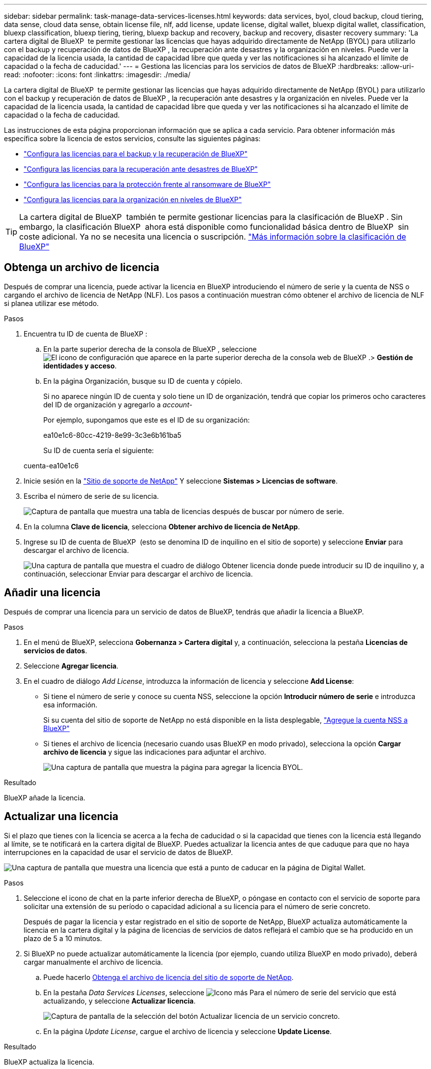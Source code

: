 ---
sidebar: sidebar 
permalink: task-manage-data-services-licenses.html 
keywords: data services, byol, cloud backup, cloud tiering, data sense, cloud data sense, obtain license file, nlf, add license, update license, digital wallet, bluexp digital wallet, classification, bluexp classification, bluexp tiering, tiering, bluexp backup and recovery, backup and recovery, disaster recovery 
summary: 'La cartera digital de BlueXP  te permite gestionar las licencias que hayas adquirido directamente de NetApp (BYOL) para utilizarlo con el backup y recuperación de datos de BlueXP , la recuperación ante desastres y la organización en niveles. Puede ver la capacidad de la licencia usada, la cantidad de capacidad libre que queda y ver las notificaciones si ha alcanzado el límite de capacidad o la fecha de caducidad.' 
---
= Gestiona las licencias para los servicios de datos de BlueXP
:hardbreaks:
:allow-uri-read: 
:nofooter: 
:icons: font
:linkattrs: 
:imagesdir: ./media/


[role="lead"]
La cartera digital de BlueXP  te permite gestionar las licencias que hayas adquirido directamente de NetApp (BYOL) para utilizarlo con el backup y recuperación de datos de BlueXP , la recuperación ante desastres y la organización en niveles. Puede ver la capacidad de la licencia usada, la cantidad de capacidad libre que queda y ver las notificaciones si ha alcanzado el límite de capacidad o la fecha de caducidad.

Las instrucciones de esta página proporcionan información que se aplica a cada servicio. Para obtener información más específica sobre la licencia de estos servicios, consulte las siguientes páginas:

* https://docs.netapp.com/us-en/bluexp-backup-recovery/task-licensing-cloud-backup.html["Configura las licencias para el backup y la recuperación de BlueXP"^]
* https://docs.netapp.com/us-en/bluexp-disaster-recovery/get-started/dr-licensing.html["Configura las licencias para la recuperación ante desastres de BlueXP"^]
* https://docs.netapp.com/us-en/bluexp-ransomware-protection/rp-start-licenses.html["Configura las licencias para la protección frente al ransomware de BlueXP"^]
* https://docs.netapp.com/us-en/bluexp-tiering/task-licensing-cloud-tiering.html["Configura las licencias para la organización en niveles de BlueXP"^]



TIP: La cartera digital de BlueXP  también te permite gestionar licencias para la clasificación de BlueXP . Sin embargo, la clasificación BlueXP  ahora está disponible como funcionalidad básica dentro de BlueXP  sin coste adicional. Ya no se necesita una licencia o suscripción. https://docs.netapp.com/us-en/bluexp-classification/concept-cloud-compliance.html["Más información sobre la clasificación de BlueXP"^]



== Obtenga un archivo de licencia

Después de comprar una licencia, puede activar la licencia en BlueXP introduciendo el número de serie y la cuenta de NSS o cargando el archivo de licencia de NetApp (NLF). Los pasos a continuación muestran cómo obtener el archivo de licencia de NLF si planea utilizar ese método.

.Pasos
. Encuentra tu ID de cuenta de BlueXP :
+
.. En la parte superior derecha de la consola de BlueXP , seleccione image:icon-settings-option.png["El icono de configuración que aparece en la parte superior derecha de la consola web de BlueXP ."]> *Gestión de identidades y acceso*.
.. En la página Organización, busque su ID de cuenta y cópielo.
+
Si no aparece ningún ID de cuenta y solo tiene un ID de organización, tendrá que copiar los primeros ocho caracteres del ID de organización y agregarlo a _account-_

+
Por ejemplo, supongamos que este es el ID de su organización:

+
ea10e1c6-80cc-4219-8e99-3c3e6b161ba5

+
Su ID de cuenta sería el siguiente:

+
cuenta-ea10e1c6



. Inicie sesión en la https://mysupport.netapp.com["Sitio de soporte de NetApp"^] Y seleccione *Sistemas > Licencias de software*.
. Escriba el número de serie de su licencia.
+
image:screenshot_cloud_backup_license_step1.gif["Captura de pantalla que muestra una tabla de licencias después de buscar por número de serie."]

. En la columna *Clave de licencia*, selecciona *Obtener archivo de licencia de NetApp*.
. Ingrese su ID de cuenta de BlueXP  (esto se denomina ID de inquilino en el sitio de soporte) y seleccione *Enviar* para descargar el archivo de licencia.
+
image:screenshot_cloud_backup_license_step2.gif["Una captura de pantalla que muestra el cuadro de diálogo Obtener licencia donde puede introducir su ID de inquilino y, a continuación, seleccionar Enviar para descargar el archivo de licencia."]





== Añadir una licencia

Después de comprar una licencia para un servicio de datos de BlueXP, tendrás que añadir la licencia a BlueXP.

.Pasos
. En el menú de BlueXP, selecciona *Gobernanza > Cartera digital* y, a continuación, selecciona la pestaña *Licencias de servicios de datos*.
. Seleccione *Agregar licencia*.
. En el cuadro de diálogo _Add License_, introduzca la información de licencia y seleccione *Add License*:
+
** Si tiene el número de serie y conoce su cuenta NSS, seleccione la opción *Introducir número de serie* e introduzca esa información.
+
Si su cuenta del sitio de soporte de NetApp no está disponible en la lista desplegable, https://docs.netapp.com/us-en/bluexp-setup-admin/task-adding-nss-accounts.html["Agregue la cuenta NSS a BlueXP"^]

** Si tienes el archivo de licencia (necesario cuando usas BlueXP en modo privado), selecciona la opción *Cargar archivo de licencia* y sigue las indicaciones para adjuntar el archivo.
+
image:screenshot_services_license_add2.png["Una captura de pantalla que muestra la página para agregar la licencia BYOL."]





.Resultado
BlueXP añade la licencia.



== Actualizar una licencia

Si el plazo que tienes con la licencia se acerca a la fecha de caducidad o si la capacidad que tienes con la licencia está llegando al límite, se te notificará en la cartera digital de BlueXP. Puedes actualizar la licencia antes de que caduque para que no haya interrupciones en la capacidad de usar el servicio de datos de BlueXP.

image:screenshot_services_license_expire.png["Una captura de pantalla que muestra una licencia que está a punto de caducar en la página de Digital Wallet."]

.Pasos
. Seleccione el icono de chat en la parte inferior derecha de BlueXP, o póngase en contacto con el servicio de soporte para solicitar una extensión de su período o capacidad adicional a su licencia para el número de serie concreto.
+
Después de pagar la licencia y estar registrado en el sitio de soporte de NetApp, BlueXP actualiza automáticamente la licencia en la cartera digital y la página de licencias de servicios de datos reflejará el cambio que se ha producido en un plazo de 5 a 10 minutos.

. Si BlueXP no puede actualizar automáticamente la licencia (por ejemplo, cuando utiliza BlueXP en modo privado), deberá cargar manualmente el archivo de licencia.
+
.. Puede hacerlo <<Obtenga un archivo de licencia,Obtenga el archivo de licencia del sitio de soporte de NetApp>>.
.. En la pestaña _Data Services Licenses_, seleccione image:screenshot_horizontal_more_button.gif["Icono más"] Para el número de serie del servicio que está actualizando, y seleccione *Actualizar licencia*.
+
image:screenshot_services_license_update1.png["Captura de pantalla de la selección del botón Actualizar licencia de un servicio concreto."]

.. En la página _Update License_, cargue el archivo de licencia y seleccione *Update License*.




.Resultado
BlueXP actualiza la licencia.
